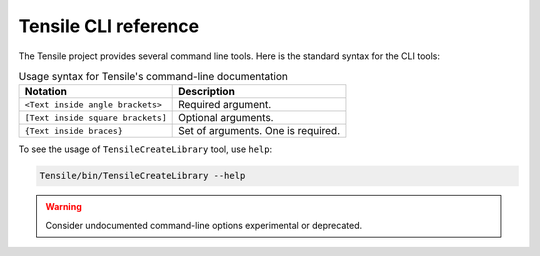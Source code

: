 .. meta::
  :description: Tensile documentation and API reference
  :keywords: Tensile, GEMM, Tensor, tensor, ROCm, API, Documentation

.. _cli-reference:

**********************
Tensile CLI reference
**********************

The Tensile project provides several command line tools. Here is the standard syntax for the CLI tools:

.. table:: Usage syntax for Tensile's command-line documentation

   ================================= ==================================
   Notation                          Description
   ================================= ==================================
   ``<Text inside angle brackets>``  Required argument.
   ``[Text inside square brackets]`` Optional arguments.
   ``{Text inside braces}``          Set of arguments. One is required.
   ================================= ==================================

To see the usage of ``TensileCreateLibrary`` tool, use ``help``:

.. code-block:: shell

   Tensile/bin/TensileCreateLibrary --help

.. warning::
   Consider undocumented command-line options experimental or deprecated.
